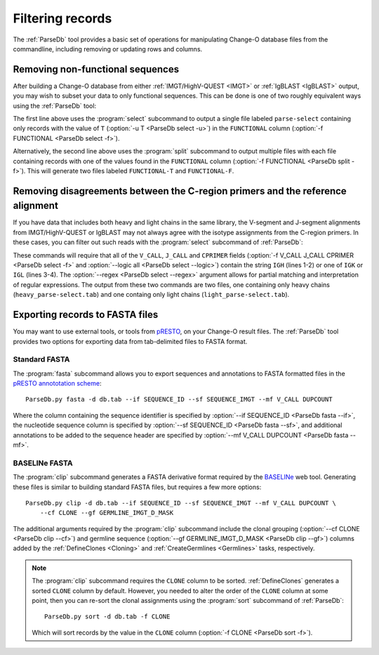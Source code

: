 .. _Filtering:

Filtering records
================================================================================

The :ref:`ParseDb` tool provides a basic set of operations for manipulating
Change-O database files from the commandline, including removing or updating
rows and columns.

.. _Filtering-Functional:

Removing non-functional sequences
--------------------------------------------------------------------------------

After building a Change-O database from either :ref:`IMGT/HighV-QUEST <IMGT>` or
:ref:`IgBLAST <IgBLAST>` output, you may wish to subset your data to only functional
sequences. This can be done is one of two roughly equivalent ways using the
:ref:`ParseDb` tool:

.. code-block:: none
    :linenos:

    ParseDb.py select -d S43_atleast-2_db-pass.tab -f FUNCTIONAL -u T
    ParseDb.py split -d S43_atleast-2_db-pass.tab -f FUNCTIONAL

The first line above uses the :program:`select` subcommand to output a single file
labeled ``parse-select`` containing only records with the value of ``T``
(:option:`-u T <ParseDb select -u>`) in the ``FUNCTIONAL`` column
(:option:`-f FUNCTIONAL <ParseDb select -f>`).

Alternatively, the second line above uses the :program:`split` subcommand to output
multiple files with each file containing records with one of the values found in the
``FUNCTIONAL`` column (:option:`-f FUNCTIONAL <ParseDb split -f>`). This will
generate two files labeled ``FUNCTIONAL-T`` and ``FUNCTIONAL-F``.

Removing disagreements between the C-region primers and the reference alignment
--------------------------------------------------------------------------------

If you have data that includes both heavy and light chains in the same library,
the V-segment and J-segment alignments from IMGT/HighV-QUEST or IgBLAST may not
always agree with the isotype assignments from the C-region primers. In these cases,
you can filter out such reads with the :program:`select` subcommand of :ref:`ParseDb`:

.. code-block:: none
    :linenos:

    ParseDb.py select -d db.tab -f V_CALL J_CALL CPRIMER -u "IGH" \
        --logic all --regex --outname heavy
    ParseDb.py select -d db.tab -f V_CALL J_CALL CPRIMER -u "IG[LK]" \
        --logic all --regex --outname light

These commands will require that all of the ``V_CALL``, ``J_CALL`` and ``CPRIMER``
fields (:option:`-f V_CALL J_CALL CPRIMER <ParseDb select -f>` and
:option:`--logic all <ParseDb select --logic>`) contain the string ``IGH`` (lines 1-2)
or one of ``IGK`` or ``IGL`` (lines 3-4). The :option:`--regex <ParseDb select --regex>`
argument allows for partial matching and interpretation of regular expressions. The
output from these two commands are two files, one containing only heavy chains
(``heavy_parse-select.tab``) and one containg only light chains (``light_parse-select.tab``).


Exporting records to FASTA files
--------------------------------------------------------------------------------

You may want to use external tools, or tools from `pRESTO <presto.readthedocs.io>`__,
on your Change-O result files. The :ref:`ParseDb` tool provides two options for
exporting data from tab-delimited files to FASTA format.

Standard FASTA
^^^^^^^^^^^^^^^^^^^^^^^^^^^^^^^^^^^^^^^^^^^^^^^^^^^^^^^^^^^^^^^^^^^^^^^^^^^^^^^^

The :program:`fasta`
subcommand allows you to export sequences and annotations to FASTA formatted files in the
`pRESTO annototation scheme <http://presto.readthedocs.io/en/latest/overview.html#annotation-scheme>`__::

    ParseDb.py fasta -d db.tab --if SEQUENCE_ID --sf SEQUENCE_IMGT --mf V_CALL DUPCOUNT

Where the column containing the sequence identifier is specified by
:option:`--if SEQUENCE_ID <ParseDb fasta --if>`, the nucleotide sequence column is
specified by :option:`--sf SEQUENCE_ID <ParseDb fasta --sf>`, and additional annotations
to be added to the sequence header are specified by
:option:`--mf V_CALL DUPCOUNT <ParseDb fasta --mf>`.

BASELINe FASTA
^^^^^^^^^^^^^^^^^^^^^^^^^^^^^^^^^^^^^^^^^^^^^^^^^^^^^^^^^^^^^^^^^^^^^^^^^^^^^^^^

The :program:`clip` subcommand generates a FASTA derivative format required by the
`BASELINe <http://selection.med.yale.edu/baseline>`__ web tool. Generating these
files is similar to building standard FASTA files, but requires a few more options::

    ParseDb.py clip -d db.tab --if SEQUENCE_ID --sf SEQUENCE_IMGT --mf V_CALL DUPCOUNT \
        --cf CLONE --gf GERMLINE_IMGT_D_MASK

The additional arguments required by the :program:`clip` subcommand include the
clonal grouping (:option:`--cf CLONE <ParseDb clip --cf>`) and germline sequence
(:option:`--gf GERMLINE_IMGT_D_MASK <ParseDb clip --gf>`) columns added by
the :ref:`DefineClones <Cloning>` and :ref:`CreateGermlines <Germlines>` tasks,
respectively.

.. note::

    The :program:`clip` subcommand requires the ``CLONE`` column to be sorted.
    :ref:`DefineClones` generates a sorted ``CLONE`` column by default. However,
    you needed to alter the order of the ``CLONE`` column at some point,
    then you can re-sort the clonal assignments using the :program:`sort`
    subcommand of :ref:`ParseDb`::

        ParseDb.py sort -d db.tab -f CLONE

    Which will sort records by the value in the ``CLONE`` column
    (:option:`-f CLONE <ParseDb sort -f>`).
